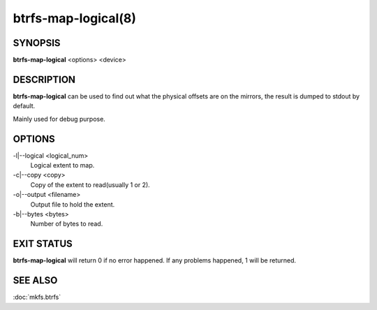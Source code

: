 btrfs-map-logical(8)
====================

SYNOPSIS
--------

**btrfs-map-logical** <options> <device>

DESCRIPTION
-----------

**btrfs-map-logical** can be used to find out what the physical offsets are
on the mirrors, the result is dumped to stdout by default.

Mainly used for debug purpose.

OPTIONS
-------

-l|--logical <logical_num>
        Logical extent to map.
-c|--copy <copy>
        Copy of the extent to read(usually 1 or 2).
-o|--output <filename>
        Output file to hold the extent.
-b|--bytes <bytes>
        Number of bytes to read.

EXIT STATUS
-----------

**btrfs-map-logical** will return 0 if no error happened.
If any problems happened, 1 will be returned.

SEE ALSO
--------

:doc:`mkfs.btrfs`
